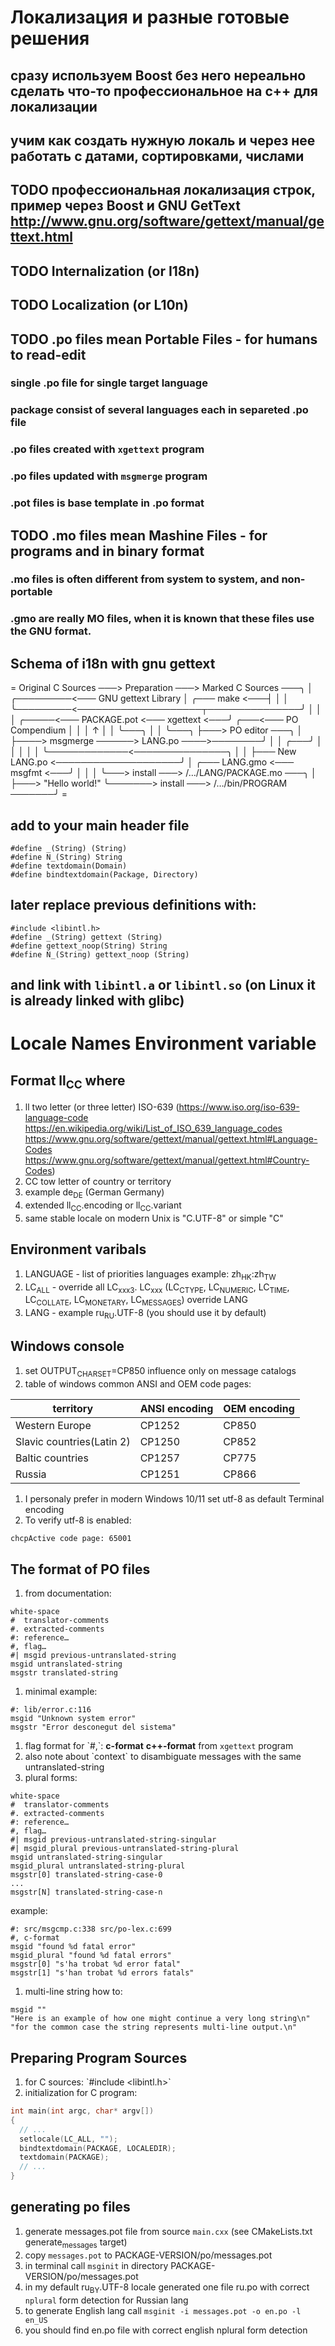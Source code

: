 * Локализация и разные готовые решения
** сразу используем Boost без него нереально сделать что-то профессиональное на с++ для локализации
** учим как создать нужную локаль и через нее работать с датами, сортировками, числами
** TODO профессиональная локализация строк, пример через Boost и GNU GetText http://www.gnu.org/software/gettext/manual/gettext.html
** TODO Internalization (or I18n)
** TODO Localization (or L10n)
** TODO .po files mean Portable Files - for humans to read-edit
*** single .po file for single target language
*** package consist of several languages each in separeted .po file
*** .po files created with ~xgettext~ program
*** .po files updated with ~msgmerge~ program
*** .pot files is base template in .po format
** TODO .mo files mean Mashine Files - for programs and in binary format
*** .mo files is often different from system to system, and non-portable
*** .gmo are really MO files, when it is known that these files use the GNU format.
** Schema of i18n with gnu gettext
=
Original C Sources ───> Preparation ───> Marked C Sources ───╮
                                                             │
              ╭─────────<─── GNU gettext Library             │
╭─── make <───┤                                              │
│             ╰─────────<────────────────────┬───────────────╯
│                                            │
│   ╭─────<─── PACKAGE.pot <─── xgettext <───╯   ╭───<─── PO Compendium
│   │                                            │              ↑
│   │                                            ╰───╮          │
│   ╰───╮                                            ├───> PO editor ───╮
│       ├────> msgmerge ──────> LANG.po ────>────────╯                  │
│   ╭───╯                                                               │
│   │                                                                   │
│   ╰─────────────<───────────────╮                                     │
│                                 ├─── New LANG.po <────────────────────╯
│   ╭─── LANG.gmo <─── msgfmt <───╯
│   │
│   ╰───> install ───> /.../LANG/PACKAGE.mo ───╮
│                                              ├───> "Hello world!"
╰───────> install ───> /.../bin/PROGRAM ───────╯
=
** add to your main header file
#+begin_src C++
#define _(String) (String)
#define N_(String) String
#define textdomain(Domain)
#define bindtextdomain(Package, Directory)
#+end_src
** later replace previous definitions with:
#+begin_src C++
#include <libintl.h>
#define _(String) gettext (String)
#define gettext_noop(String) String
#define N_(String) gettext_noop (String)
#+end_src
** and link with =libintl.a= or =libintl.so= (on Linux it is already linked with glibc)
* Locale Names Environment variable
** Format ll_CC where
1. ll two letter (or three letter) ISO-639 (https://www.iso.org/iso-639-language-code
   https://en.wikipedia.org/wiki/List_of_ISO_639_language_codes
   https://www.gnu.org/software/gettext/manual/gettext.html#Language-Codes
   https://www.gnu.org/software/gettext/manual/gettext.html#Country-Codes)
2. CC tow letter of country or territory
3. example de_DE (German Germany)
4. extended ll_CC.encoding or ll_CC.variant
5. same stable locale on modern Unix is "C.UTF-8" or simple "C"
** Environment varibals
1. LANGUAGE - list of priorities languages example: zh_HK:zh_TW
2. LC_ALL - override all LC_xxx3. LC_xxx (LC_CTYPE, LC_NUMERIC, LC_TIME, LC_COLLATE, LC_MONETARY, LC_MESSAGES)
   override LANG
4. LANG - example ru_RU.UTF-8 (you should use it by default)
** Windows console
1. set OUTPUT_CHARSET=CP850 influence only on message catalogs
2. table of windows common ANSI and OEM code pages:
| territory                 | ANSI encoding | OEM encoding |
|---------------------------+---------------+--------------|
| Western Europe            | CP1252        | CP850        |
| Slavic countries(Latin 2) | CP1250        | CP852        |
| Baltic countries          | CP1257        | CP775        |
| Russia                    | CP1251        | CP866        |
3. I personaly prefer in modern Windows 10/11 set utf-8 as default Terminal encoding
4. To verify utf-8 is enabled:
#+begin_src cmd
chcpActive code page: 65001
#+end_src
** The format of PO files
1. from documentation:
#+begin_src PO
white-space
#  translator-comments
#. extracted-comments
#: reference…
#, flag…
#| msgid previous-untranslated-string
msgid untranslated-string
msgstr translated-string
#+end_src
2. minimal example:
#+begin_src PO
#: lib/error.c:116
msgid "Unknown system error"
msgstr "Error desconegut del sistema"
#+end_src
3. flag format for `#,`: *c-format* *c++-format* from =xgettext= program
4. also note about `context` to disambiguate messages with the same untranslated-string
5. plural forms:
#+begin_src .po
white-space
#  translator-comments
#. extracted-comments
#: reference…
#, flag…
#| msgid previous-untranslated-string-singular
#| msgid_plural previous-untranslated-string-plural
msgid untranslated-string-singular
msgid_plural untranslated-string-plural
msgstr[0] translated-string-case-0
...
msgstr[N] translated-string-case-n
#+end_src
example:
#+begin_src .po
#: src/msgcmp.c:338 src/po-lex.c:699
#, c-format
msgid "found %d fatal error"
msgid_plural "found %d fatal errors"
msgstr[0] "s'ha trobat %d error fatal"
msgstr[1] "s'han trobat %d errors fatals"
#+end_src
6. multi-line string how to:
#+begin_src .po
msgid ""
"Here is an example of how one might continue a very long string\n"
"for the common case the string represents multi-line output.\n"
#+end_src
** Preparing Program Sources
1. for C sources: `#include <libintl.h>`
2. initialization for C program:
#+begin_src C
int main(int argc, char* argv[])
{
  // ...
  setlocale(LC_ALL, "");
  bindtextdomain(PACKAGE, LOCALEDIR);
  textdomain(PACKAGE);
  // ...
}
#+end_src

** generating po files
1. generate messages.pot file from source =main.cxx= (see CMakeLists.txt
   generate_messages target)
2. copy =messages.pot= to PACKAGE-VERSION/po/messages.pot
3. in terminal call =msginit= in directory PACKAGE-VERSION/po/messages.pot
4. in my default ru_BY.UTF-8 locale generated one file ru.po with correct
   =nplural= form detection for Russian lang
5. to generate English lang call =msginit -i messages.pot -o en.po -l en_US=
6. you should find en.po file with correct english nplural form detection
